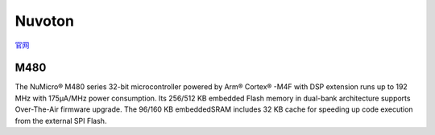 
.. _nuvoton:

Nuvoton
=================

`官网 <https://www.nuvoton.com/>`_


M480
~~~~~~~~~~~

The NuMicro® M480 series 32-bit microcontroller powered by Arm® Cortex® -M4F with DSP extension runs up to 192 MHz with 175µA/MHz power consumption.
Its 256/512 KB embedded Flash memory in dual-bank architecture supports Over-The-Air firmware upgrade.
The 96/160 KB embeddedSRAM includes 32 KB cache for speeding up code execution from the external SPI Flash.

